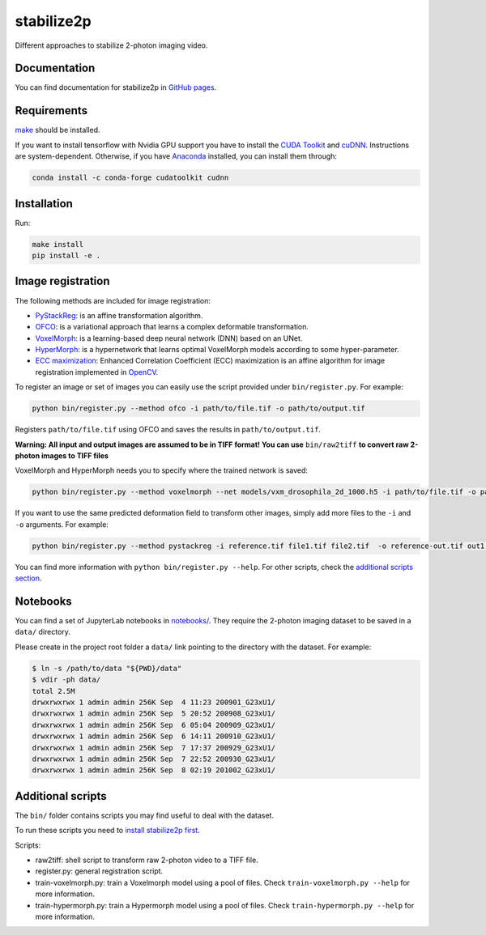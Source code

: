 stabilize2p
==========

.. image:: https://img.shields.io/badge/License-MIT-yellow.svg
    :target: https://opensource.org/licenses/MIT
    :alt: License: MIT

Different approaches to stabilize 2-photon imaging video.

Documentation
-------------

You can find documentation for stabilize2p in `GitHub pages <https://sager611.github.io/stabilize2p>`_.

Requirements
------------

`make <https://www.gnu.org/software/make/>`_ should be installed.

If you want to install tensorflow with Nvidia GPU support you have to install the `CUDA Toolkit <https://developer.nvidia.com/cuda-toolkit>`_ and `cuDNN <https://developer.nvidia.com/cudnn>`_.
Instructions are system-dependent. Otherwise, if you have `Anaconda <https://www.anaconda.com/>`_ installed, you can install them through:

.. code:: shell

    conda install -c conda-forge cudatoolkit cudnn

Installation
------------

Run:

.. code:: shell

    make install
    pip install -e .

Image registration
------------------

The following methods are included for image registration:

- `PyStackReg <https://github.com/glichtner/pystackreg>`_: is an affine transformation algorithm.
- `OFCO <https://github.com/NeLy-EPFL/ofco/tree/master/ofco>`_: is a variational approach that learns a complex deformable transformation.
- `VoxelMorph <https://github.com/voxelmorph/voxelmorph>`_: is a learning-based deep neural network (DNN) based on an UNet.
- `HyperMorph <https://github.com/voxelmorph/voxelmorph>`_: is a hypernetwork that learns optimal VoxelMorph models according to some hyper-parameter.
- `ECC maximization <https://ieeexplore.ieee.org/abstract/document/4515873/>`_: Enhanced Correlation Coefficient (ECC) maximization is an affine algorithm for image registration implemented in `OpenCV <https://opencv.org/>`_.

To register an image or set of images you can easily use the script provided under ``bin/register.py``. For example:

.. code:: shell

    python bin/register.py --method ofco -i path/to/file.tif -o path/to/output.tif

Registers ``path/to/file.tif`` using OFCO and saves the results in ``path/to/output.tif``.

**Warning: All input and output images are assumed to be in TIFF format! You can use** ``bin/raw2tiff`` **to convert raw 2-photon images to TIFF files**

VoxelMorph and HyperMorph needs you to specify where the trained network is saved:

.. code:: shell

    python bin/register.py --method voxelmorph --net models/vxm_drosophila_2d_1000.h5 -i path/to/file.tif -o path/to/output.tif

If you want to use the same predicted deformation field to transform other images, simply add more files to the ``-i`` and ``-o`` arguments. For example:

.. code:: shell

    python bin/register.py --method pystackreg -i reference.tif file1.tif file2.tif  -o reference-out.tif out1.tif out2.tif

You can find more information with ``python bin/register.py --help``. For other scripts, check the `additional scripts section <#additional-scripts>`_.

Notebooks
---------

You can find a set of JupyterLab notebooks in `notebooks/ </notebooks>`_.
They require the 2-photon imaging dataset to be saved in a ``data/`` directory.

Please create in the project root folder a ``data/`` link pointing to the directory
with the dataset. For example:

.. code:: shell

    $ ln -s /path/to/data "${PWD}/data"
    $ vdir -ph data/
    total 2.5M
    drwxrwxrwx 1 admin admin 256K Sep  4 11:23 200901_G23xU1/
    drwxrwxrwx 1 admin admin 256K Sep  5 20:52 200908_G23xU1/
    drwxrwxrwx 1 admin admin 256K Sep  6 05:04 200909_G23xU1/
    drwxrwxrwx 1 admin admin 256K Sep  6 14:11 200910_G23xU1/
    drwxrwxrwx 1 admin admin 256K Sep  7 17:37 200929_G23xU1/
    drwxrwxrwx 1 admin admin 256K Sep  7 22:52 200930_G23xU1/
    drwxrwxrwx 1 admin admin 256K Sep  8 02:19 201002_G23xU1/

Additional scripts
------------------

The ``bin/`` folder contains scripts you may find useful to deal with
the dataset.

To run these scripts you need to `install stabilize2p first <#installation>`_.

Scripts:

-  raw2tiff: shell script to transform raw 2-photon video to a TIFF file.
-  register.py: general registration script.
-  train-voxelmorph.py: train a Voxelmorph model using a pool of files. Check ``train-voxelmorph.py --help`` for more information.
-  train-hypermorph.py: train a Hypermorph model using a pool of files. Check ``train-hypermorph.py --help`` for more information.
